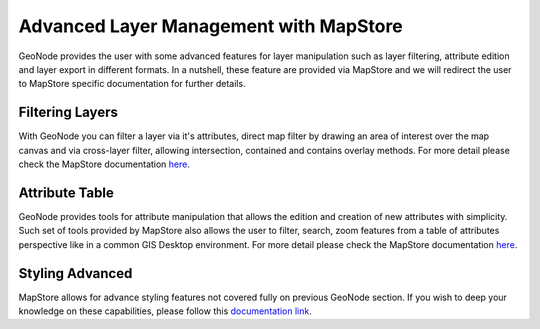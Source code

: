 .. _layer-advanced:

Advanced Layer Management with MapStore
=======================================

GeoNode provides the user with some advanced features for layer manipulation such as layer filtering, attribute edition and layer export in different formats.
In a nutshell, these feature are provided via MapStore and we will redirect the user to MapStore specific documentation for further details.

Filtering Layers
----------------

With GeoNode you can filter a layer via it's attributes, direct map filter by drawing an area of interest over the map canvas and via cross-layer filter, allowing intersection, contained and contains overlay methods.
For more detail please check the MapStore documentation `here <https://mapstore.readthedocs.io/en/latest/user-guide/filtering-layers/>`_.

Attribute Table
---------------

GeoNode provides tools for attribute manipulation that allows the edition and creation of new attributes with simplicity.
Such set of tools provided by MapStore also allows the user to filter, search, zoom features from a table of attributes perspective like in a common GIS Desktop environment.
For more detail please check the MapStore documentation `here <https://mapstore.readthedocs.io/en/latest/user-guide/attributes-table/>`_.

Styling Advanced
----------------

MapStore allows for advance styling features not covered fully on previous GeoNode section.
If you wish to deep your knowledge on these capabilities, please follow this `documentation link <https://mapstore.readthedocs.io/en/latest/user-guide/layer-settings/>`_.
